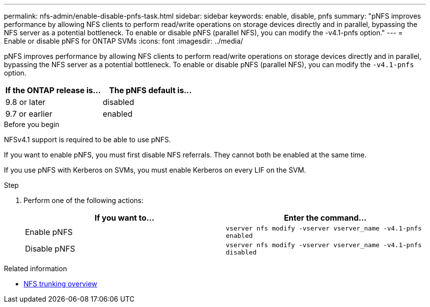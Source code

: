 ---
permalink: nfs-admin/enable-disable-pnfs-task.html
sidebar: sidebar
keywords: enable, disable, pnfs
summary: "pNFS improves performance by allowing NFS clients to perform read/write operations on storage devices directly and in parallel, bypassing the NFS server as a potential bottleneck. To enable or disable pNFS (parallel NFS), you can modify the -v4.1-pnfs option."
---
= Enable or disable pNFS for ONTAP SVMs
:icons: font
:imagesdir: ../media/

[.lead]
pNFS improves performance by allowing NFS clients to perform read/write operations on storage devices directly and in parallel, bypassing the NFS server as a potential bottleneck. To enable or disable pNFS (parallel NFS), you can modify the `-v4.1-pnfs` option.

[cols=2*,options="header",cols="50,50"]
|===
| If the ONTAP release is...
| The pNFS default is...
| 9.8 or later | disabled
| 9.7 or earlier | enabled
|===

.Before you begin

NFSv4.1 support is required to be able to use pNFS.

If you want to enable pNFS, you must first disable NFS referrals. They cannot both be enabled at the same time.

If you use pNFS with Kerberos on SVMs, you must enable Kerberos on every LIF on the SVM.

.Step

. Perform one of the following actions:
+
[cols="2*",options="header"]
|===
| If you want to...| Enter the command...
a|
Enable pNFS
a|
`vserver nfs modify -vserver vserver_name -v4.1-pnfs enabled`
a|
Disable pNFS
a|
`vserver nfs modify -vserver vserver_name -v4.1-pnfs disabled`
|===


.Related information 
* xref:../nfs-trunking/index.html[NFS trunking overview]

// 2025 May 23, ONTAPDOC-2982
// 2021-12-20, BURT 1437743
